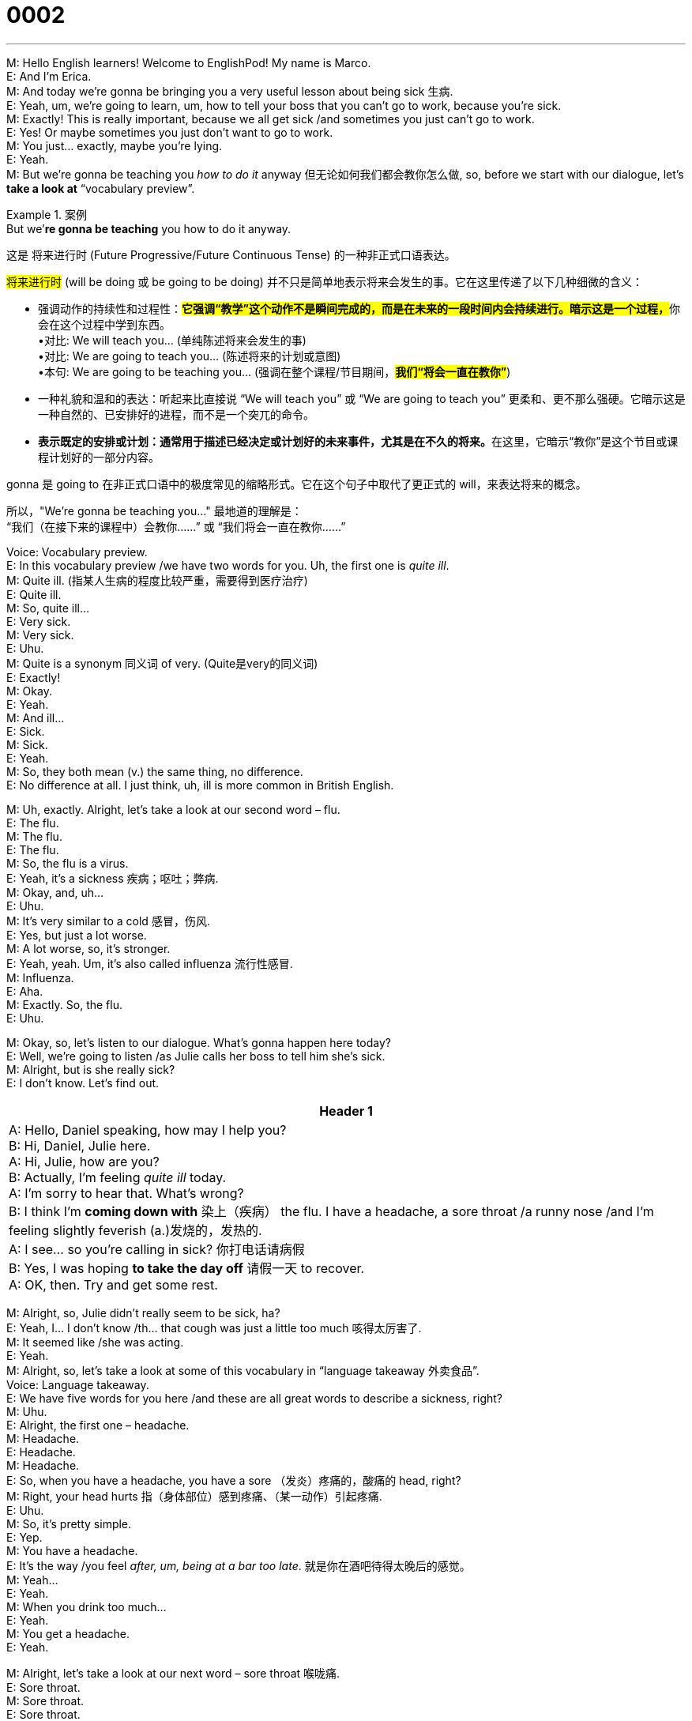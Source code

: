 = 0002
:toc: left
:toclevels: 3
:sectnums:
:stylesheet: ../../../../myAdocCss.css

'''


M: Hello English learners! Welcome to EnglishPod! My name is Marco. +
E: And I’m Erica. +
M: And today we’re gonna be bringing you a very useful lesson about being sick 生病. +
E: Yeah, um, we’re going to learn, um, how to tell your boss that you can’t go to work, 
because you’re sick. +
M: Exactly! This is really important, because we all get sick /and sometimes you just can’t go
to work. +
E: Yes! Or maybe sometimes you just don’t want to go to work. +
M: You just… exactly, maybe you’re lying. +
E: Yeah. +
M: But we’re gonna be teaching you _how to do it_ anyway 但无论如何我们都会教你怎么做, so, before we start with our
dialogue, let’s *take a look at* “vocabulary preview”. +


[.my1]
.案例
====
.But we’*re gonna be teaching* you how to do it anyway.
这是 ​​将来进行时 (Future Progressive/Future Continuous Tense)​​ 的一种非正式口语表达。

#将来进行时# (will be doing 或 be going to be doing) 并不只是简单地表示将来会发生的事。它在这里传递了以下几种细微的含义： +

- 强调动作的持续性和过程性​​：**#它强调“教学”这个动作不是瞬间完成的，而是在未来的一段时间内会持续进行。暗示这是一个过程，#**你会在这个过程中学到东西。 +
•对比: We will teach you... (单纯陈述将来会发生的事) +
•对比: We are going to teach you... (陈述将来的计划或意图) +
•本句: We are going to be teaching you... (强调在整个课程/节目期间，*#我们“将会一直在教你”#*) +

- 一种礼貌和温和的表达​​：听起来比直接说 “We will teach you” 或 “We are going to teach you” 更柔和、更不那么强硬。它暗示这是一种自然的、已安排好的进程，而不是一个突兀的命令。

- **表示既定的安排或计划​​：通常用于描述已经决定或计划好的未来事件，尤其是在不久的将来。**在这里，它暗示“教你”是这个节目或课程计划好的一部分内容。


gonna 是 going to 在​​非正式口语​​中的极度常见的缩略形式。它在这个句子中取代了更正式的 will，来表达将来的概念。

所以，​​"We're gonna be teaching you..."​​ 最地道的理解是： +
​​“我们（在接下来的课程中）会教你……”​​ 或 ​​“我们将会一直在教你……”​
====


Voice: Vocabulary preview. +
E: In this vocabulary preview /we have two words for you. Uh, the first one is _quite ill_. +
M: Quite ill. (指某人生病的程度比较严重，需要得到医疗治疗) +
E: Quite ill. +
M: So, quite ill… +
E: Very sick. +
M: Very sick. +
E: Uhu. +
M: Quite is a synonym 同义词 of very. (Quite是very的同义词) +
E: Exactly! +
M: Okay. +
E: Yeah. +
M: And ill… +
E: Sick. +
M: Sick. +
E: Yeah. +
M: So, they both mean (v.) the same thing, no difference. +
E: No difference at all. I just think, uh, ill is more common in British English. +

M: Uh, exactly. Alright, let’s take a look at our second word – flu. +
E: The flu. +
M: The flu. +
E: The flu. +
M: So, the flu is a virus. +
E: Yeah, it’s a sickness 疾病；呕吐；弊病. +
M: Okay, and, uh… +
E: Uhu. +
M: It’s very similar to a cold 感冒，伤风. +
E: Yes, but just a lot worse. +
M: A lot worse, so, it’s stronger. +
E: Yeah, yeah. Um, it’s also called influenza 流行性感冒. +
M: Influenza. +
E: Aha. +
M: Exactly. So, the flu. +
E: Uhu. +

M: Okay, so, let’s listen to our dialogue. What’s gonna happen here today? +
E: Well, we’re going to listen /as Julie calls her boss to tell him she’s sick. +
M: Alright, but is she really sick? +
E: I don’t know. Let’s find out. +

[.small]
[options="autowidth" cols="1a"]
|===
|Header 1

|A: Hello, Daniel speaking, how may I help you? +
B: Hi, Daniel, Julie here. +
A: Hi, Julie, how are you? +
B: Actually, I’m feeling _quite ill_ today. +
A: I’m sorry to hear that. What’s wrong? +
B: I think I’m *coming down with* 染上（疾病） the flu. I have a
headache, a sore throat /a runny nose /and I’m
feeling slightly feverish (a.)发烧的，发热的. +
A: I see... so you’re calling in sick? 你打电话请病假 +
B: Yes, I was hoping *to take the day off* 请假一天 to recover. +
A: OK, then. Try and get some rest. 
|===


M: Alright, so, Julie didn’t really seem to be sick, ha? +
E: Yeah, I… I don’t know /th… that cough was just a little too much 咳得太厉害了. +
M: It seemed like /she was acting. +
E: Yeah. +
M: Alright, so, let’s take a look at some of this vocabulary in “language takeaway 外卖食品”. +
Voice: Language takeaway. +
E: We have five words for you here /and these are all great words to describe a sickness,
right? +
M: Uhu. +
E: Alright, the first one – headache. +
M: Headache. +
E: Headache. +
M: Headache. +
E: So, when you have a headache, you have a sore （发炎）疼痛的，酸痛的 head, right? +
M: Right, your head hurts 指（身体部位）感到疼痛、（某一动作）引起疼痛. +
E: Uhu. +
M: So, it’s pretty simple. +
E: Yep. +
M: You have a headache. +
E: It’s the way /you feel _after, um, being at a bar too late_. 就是你在酒吧待得太晚后的感觉。 +
M: Yeah… +
E: Yeah. +
M: When you drink too much… +
E: Yeah. +
M: You get a headache. +
E: Yeah. +

M: Alright, let’s take a look at our next word – sore throat 喉咙痛. +
E: Sore throat. +
M: Sore throat. +
E: Sore throat. +
M: So, basically, we have two words here, let’s look at the first one – sore. +
E: Hurting. +
M: It hurts 使疼痛, right? +
E: Yeah. +
M: And your throat is… +
E: Well, it… you know /it’s the part _right here_, at the back… oh, you can’t see me. +
[Comment: Erica *points at* her throat, but realizes _right away_ 立刻,马上 that /we can’t see her 马上意识到我们看不到她的动作,
because it’s a podcast, not a videocast.] +
M: Hehe. +
E: Well, it’s the part, um, at the back of your mouth /that goes down to your stomach 胃；腹部. +
M: Alright, that’s your throat. +
E: Yeah. +
M: So, you use (v.) your throat to swallow 你用喉咙吞咽. +
E: Uhu. +
M: Okay. Now, we can use the word sore /with different body parts 我们可以在身体的不同部位,使用酸痛这个词, right? +
E: Yeah, like, um, a sore back 背部疼痛. +
M: A sore back, right? Or maybe you were playing tennis all weekend, so you have a sore arm 酸痛的胳膊. +
E: Aha, or even a sore neck 颈部疼痛. +
M: Right. +
E: Uhu. +

M: So, the word sore. Let’s take a look at our third word – running (a.) nose 流鼻涕. +
E: Running nose. +
M: Running nose. +
E: Running nose. +
M: This is a very strange word. +
E: I know. +
M: But it doesn’t mean that /your nose is running, right? +
E: No, but… okay, um, it… no, but when you have a running nose, um, there’s lots of water 
coming out of your nose, right? +
M: Right. +
E: So, it’s interesting though, because when you run, you go fast, right?

[.my2]
当你跑步时，你移动得很快. (这里其实是在玩一个​​文字游戏​​，用来解释为什么“流鼻涕”会被称为 ​​“running nose”​​。) +

M: Hehe. So, a lot of water is… +
E: Coming fast out of your nose. +
M: Out of your nose. Running nose. +
E: Yeah. +

M: Okay, our forth word today – slightly feverish (发烧的，发热的) 低烧. +
E: Slightly feverish. +
M: Slightly feverish. +
E: Slightly feverish. +
M: So, again, slightly is… +
E: A little bit. +
M: A little bit… +
E: Uhu. +
M: Right? A little bit. And feverish? +
E: Well, let’s break this word down 让我们分解一下这个单词. Um, we know fever, right? +
M: Uhu. +
E: Um, so, when you’re… when your body is very, very hot… +
M: Right. +
E: Because you’re sick. So, feverish is the feeling or your body being very, very hot. +
M: Uhu. Okay, so, you have a high temperature. +
E: It’s not that you have a high temperature, but you feel like you have a high temperature. +
M: Okay, so, slightly feverish. +
E: Uhu. +

M: And our last word – to recover. +
E: Recover. +
M: Recover. +
E: Recover. +
M: So, this means to get better, right? +
E: Exactly. +
M: Can you only use it /when you’re sick? 你只能在生病的时候用吗？ +
E: So, when you recover, you get better and you rest (v.)休息，歇息, so, maybe you can say, um, “I was
so busy this week, I need to recover at this weekend”. +
M: Okay, so, yeah, if you feel tired… +
E: Yeah. +
M: Or you feel sick, you can recover. +
E: Uhu. +

M: Okay, let’s listen to our dialogue again /and we can listen to these words that we’ve just
talked about. +

[.small]
[options="autowidth" cols="1a"]
|===
|Header 1

|A: Hello, Daniel speaking, how may I help you? +
B: Hi, Daniel, Julie here. +
A: Hi, Julie, how are you? +
B: Actually, I’m feeling quite ill today. +
A: I’m sorry to hear that. What’s wrong? +
B: I think I’m coming down with the flu. I have a
headache, a sore throat a runny nose and I’m
feeling slightly feverish. +
A: I see... so you’re calling in sick? +
B: Yes, I was hoping to take the day off to recover. +
A: OK, then. Try and get some rest.
|===


 
M: In this dialogue /we listened to some really interesting phrases /of how you can tell your
boss that _you’re feeling sick_, right? +
E: Yeah, some great phrases, so, let’s look at these /in “fluency （说话）流利 builder 流利的建设者”. +
Voice: Fluency builder. +
M: Okay, let’s take a look at our first phrase /on fluency builder – I’m *coming down with* 染上（疾病）. +
E: I’m coming down with. +
M: I’m coming down with. +
E: I’m coming down with. +
M: Alright, so, let’s listen to some examples /and then we’ll come back and explain this
interesting phrase. +


Voice: Example one. +
A: My throat really hurts. I think *I’m coming down with* a cold. +

Voice: Example two. +
B: You have a running nose. *Are you coming down with* the flu? +

Voice: Example three. +
C: I don’t feel well. I think *I’m coming down with* something. +

M: Okay, so, basically, coming down with means… +
E: Starting to get sick. +
M: Uh… um, beginning to feel sick. +
E: Yes. +
M: Okay, so, you can use it /with “I’m coming down with the flu”. +
E: Aha, I’m coming down with a cold. +
M: Uhu. Or I’m coming down with a cough. +
E: Yeah, or I’m coming down with something. +
M: With something, you don’t know what it is. +
E: Exactly. +


M: Okay, let’s take a look at our second phrase – calling in sick 打电话请病假. +
E: Calling in sick. +
M: Okay, calling in sick. +
E: So, this phrase is great! You know, when you say “I’m calling in sick”… +
M: Uhu. +
E: You’re saying “hey I’m not going to come to work today, because I’m sick”. +
M: Okay, so, literally, it means that you call your office… +
E: Yeah. +
M: And you say /you’re not going to work. +
E: Yes, um, but it’s great, cause it’s three words /that show such a long idea. +
M: Right, because otherwise /you would have to say “I’m calling, because I don’t feel well,
so, I’m not gonna go to work”. +
E: Yes! +
M: But if you say “I’m calling in sick”, everyone knows… +
E: Everyone understands. +
M: That you’re not gonna go to work. +
E: Yep. +

M: Okay, now, let’s take a look at our last phrase – take the day off 请假一天. +
E: Take the day off. +
M: Take the day off. +
E: Take the day off. +
M: Now, this is a great phrase! _To take the day off_ is to… +
E: Not go to work. +
M: On that day. +
E: Yes! +
M: Now, you can say “take the… week off”. +
E: Uhu, take the month off 休一个月假. +
M: Take the month off or… +
E: Yeah. +
M: Take the year off. +
E: Yeah, if you’re so lucky. +
M: Hehe. Alright, so, _take the day off_ means to not go to work on that day. +
E: Uhu. +
M: Alright, let’s listen to our dialogue again now /and then we’ll come back and talk a little
bit more. +

[.small]
[options="autowidth" cols="1a"]
|===
|Header 1

|A: Hello, Daniel speaking, how may I help you? +
B: Hi, Daniel, Julie here. +
A: Hi, Julie, how are you? +
B: Actually, I’m feeling quite ill today. +
A: I’m sorry to hear that. What’s wrong? +
B: I think I’m coming down with the flu. I have a
headache, a sore throat a runny nose and I’m
feeling slightly feverish. +
A: I see... so you’re calling in sick? +
B: Yes, I was hoping to take the day off to recover. +
A: OK, then. Try and get some rest.
|===


 
E: Well, Marco, um, have you ever done _what Julie did_? Did you ever call your boss /to say
you’re sick to… when you’re not really? +
M: Yeah, of course! I mean, sometimes /you just don’t feel very well, but you’re not really
sick 你并不是真的病了, you just don’t *feel like* going to work 你只是不想去上班. +
E: Yes. +
M: Or sometimes you have something to do. +
E: Uh. +
M: Right? +
E: Yep! You know _what we call those /in Canada_? Um, we call them _personal days_个人休假日. +
M: Personal days. +
E: Yeah! So, you say “oh, I’m gonna take a personal day”… +
M: Ouh. +
E: Meaning I’m gonna _call in sick_, but then go shopping. +
M: Hehe. We used to do 过去常常做某事 that a lot 我们以前经常这么做, because, for example, soccer games are such a big deal. +
E: Oh, yeah! +
M: And, you know, sometimes you would have, ah, a soccer match between, I don’t know, 
Brazil… and it would be maybe at 10 a.m. 午前；早上 or 11 a.m., so, everyone would *call in sick* on that
day. +
E: Yeah, so, the boss at least could plan that /he would have an empty office. +
M: Yeah, or sometimes you would take half the day off. +
E: Uh. +
M: So, you would just go… you say “well, I’m not gonna make it /in the morning, but I’ll
come /in the afternoon”. +
E: So, you would recover… +
M: A l… +
E: Very quickly. +
M: Yeah, I’m feeling a little bit sick, but I’m going to be better in the afternoon. +
E: Yeah. +

M: Alright, so, well, if you have any questions or comments, please come to our website 
/and if you have any _calling in sick_ stories, please let us know. +
E: Yes, you can visit us at englishpod.com /and Marco and I are always there to answer
your questions. +
M: Alright, folks, so, we’ll see you next time. +
E: Thank for listening, good bye! +
M: Bye! +

'''